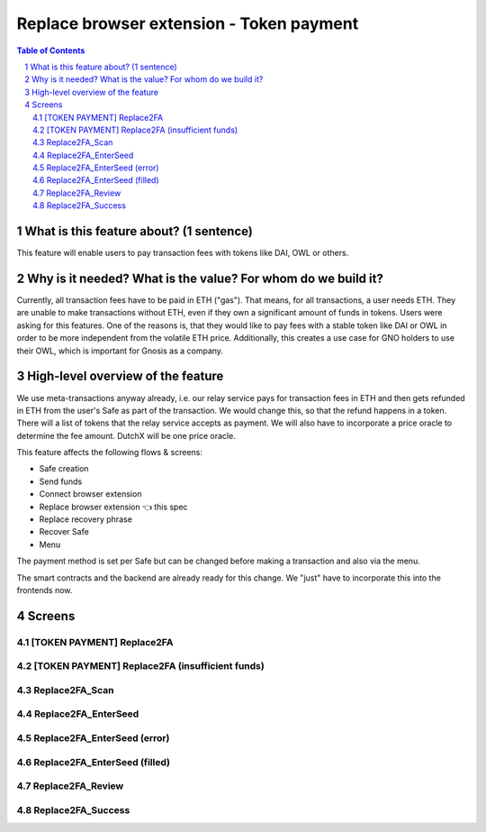 ==========================================================
Replace browser extension - Token payment
==========================================================

=====  =============================================  =========  ==========
epic                       title                       author     created
=====  =============================================  =========  ==========
`89`_  Replace browser extension - Token payment  tschubotz  2019-05-21
=====  =============================================  =========  ==========

.. _89: https://github.com/gnosis/safe/issues/89

.. sectnum::
.. contents:: Table of Contents
    :local:


What is this feature about? (1 sentence)
----------------------------------------

This feature will enable users to pay transaction fees with tokens like DAI, OWL or others.


Why is it needed? What is the value? For whom do we build it?
----------------------------------------------------------------

Currently, all transaction fees have to be paid in ETH ("gas"). That means, for all transactions, a user needs ETH. They are unable to make transactions without ETH, even if they own a significant amount of funds in tokens. 
Users were asking for this features. One of the reasons is, that they would like to pay fees with a stable token like DAI or OWL in order to be more independent from the volatile ETH price.
Additionally, this creates a use case for GNO holders to use their OWL, which is important for Gnosis as a company.


High-level overview of the feature
----------------------------------

We use meta-transactions anyway already, i.e. our relay service pays for transaction fees in ETH and then gets refunded in ETH from the user's Safe as part of the transaction. We would change this, so that the refund happens in a token.
There will a list of tokens that the relay service accepts as payment. We will also have to incorporate a price oracle to determine the fee amount. DutchX will be one price oracle.

This feature affects the following flows & screens:

- Safe creation 
- Send funds 
- Connect browser extension 
- Replace browser extension 👈 this spec
- Replace recovery phrase
- Recover Safe 
- Menu 

The payment method is set per Safe but can be changed before making a transaction and also via the menu. 

The smart contracts and the backend are already ready for this change. We "just" have to incorporate this into the frontends now.


Screens
---------------------

[TOKEN PAYMENT] Replace2FA
~~~~~~~~~~~~~~~~~~~~~~~~~~
            
.. raw:: html

  <table>
    <tr>
      <td>
        <img src="screens/android/[TOKEN PAYMENT] Replace2FA.png" width="240px"/>
      </td>
      <td>
        <img src="screens/ios/(Token Payment) Replace2FA.png" width="240px"/>
      </td>
    </tr>
    <tr>
      <td>
        https://zpl.io/V1OXekB
      </td>
      <td>
        https://zpl.io/25JDK4W
      </td>
    </tr>
  </table>
  
  
[TOKEN PAYMENT] Replace2FA (insufficient funds)
~~~~~~~~~~~~~~~~~~~~~~~~~~~~~~~~~~~~~~~~~~~~~~~
            
.. raw:: html

  <table>
    <tr>
      <td>
        <img src="screens/android/[TOKEN PAYMENT] Replace2FA (insufficient funds).png" width="240px"/>
      </td>
      <td>
        <img src="screens/ios/(Token Payment) Replace2FA (insufficient funds).png" width="240px"/>
      </td>
    </tr>
    <tr>
      <td>
        https://zpl.io/V0LOlXO
      </td>
      <td>
        https://zpl.io/bJp6nMr
      </td>
    </tr>
  </table>
  
  
Replace2FA_Scan
~~~~~~~~~~~~~~~
            
.. raw:: html

  <table>
    <tr>
      <td>
        <img src="screens/android/Replace2FA_Scan.png" width="240px"/>
      </td>
      <td>
        <img src="screens/ios/Replace2FA_Scan.png" width="240px"/>
      </td>
    </tr>
    <tr>
      <td>
        https://zpl.io/aRqRQJN
      </td>
      <td>
        https://zpl.io/bzNDgl4
      </td>
    </tr>
  </table>
  
  
Replace2FA_EnterSeed
~~~~~~~~~~~~~~~~~~~~
            
.. raw:: html

  <table>
    <tr>
      <td>
        <img src="screens/android/Replace2FA_EnterSeed.png" width="240px"/>
      </td>
      <td>
        <img src="screens/ios/Replace2FA_EnterSeed.png" width="240px"/>
      </td>
    </tr>
    <tr>
      <td>
        https://zpl.io/aBEvYxm
      </td>
      <td>
        https://zpl.io/b61gZmP
      </td>
    </tr>
  </table>
  
  
Replace2FA_EnterSeed (error)
~~~~~~~~~~~~~~~~~~~~~~~~~~~~
            
.. raw:: html

  <table>
    <tr>
      <td>
        <img src="screens/android/Replace2FA_EnterSeed (error).png" width="240px"/>
      </td>
      <td>
        <img src="screens/ios/Replace2FA_EnterSeed (error).png" width="240px"/>
      </td>
    </tr>
    <tr>
      <td>
        https://zpl.io/V1Nq4GJ
      </td>
      <td>
        https://zpl.io/br8LYXO
      </td>
    </tr>
  </table>
  
  
Replace2FA_EnterSeed (filled)
~~~~~~~~~~~~~~~~~~~~~~~~~~~~~
            
.. raw:: html

  <table>
    <tr>
      <td>
        <img src="screens/android/Replace2FA_EnterSeed (filled).png" width="240px"/>
      </td>
      <td>
        <img src="screens/ios/Replace2FA_EnterSeed (correct).png" width="240px"/>
      </td>
    </tr>
    <tr>
      <td>
        https://zpl.io/b61MwdN
      </td>
      <td>
        https://zpl.io/bljL8xe
      </td>
    </tr>
  </table>
  
  
Replace2FA_Review
~~~~~~~~~~~~~~~~~
            
.. raw:: html

  <table>
    <tr>
      <td>
        <img src="screens/android/Replace2FA_Review.png" width="240px"/>
      </td>
      <td>
        <img src="screens/ios/(Token Payment) Replace2FA_Review.png" width="240px"/>
      </td>
    </tr>
    <tr>
      <td>
        https://zpl.io/VKPq9ZR
      </td>
      <td>
        https://zpl.io/V4eLd4Q
      </td>
    </tr>
  </table>
  
  
Replace2FA_Success
~~~~~~~~~~~~~~~~~~
            
.. raw:: html

  <table>
    <tr>
      <td>
        <img src="screens/android/Replace2FA_Success.png" width="240px"/>
      </td>
      <td>
        <img src="screens/ios/Replace2FA_Success.png" width="240px"/>
      </td>
    </tr>
    <tr>
      <td>
        https://zpl.io/VkG599v
      </td>
      <td>
        https://zpl.io/a3epozA
      </td>
    </tr>
  </table>
  
  
